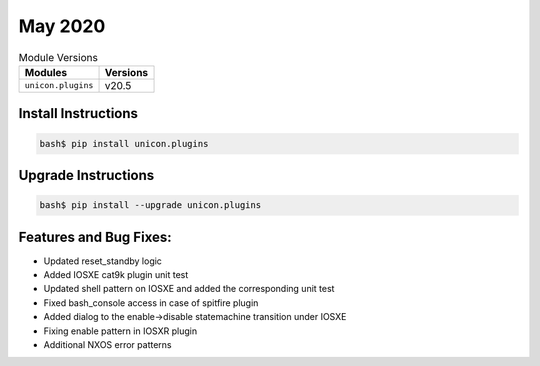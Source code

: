 May 2020
-------------

.. csv-table:: Module Versions
    :header: "Modules", "Versions"

        ``unicon.plugins``, v20.5


Install Instructions
^^^^^^^^^^^^^^^^^^^^

.. code-block:: bash

    bash$ pip install unicon.plugins


Upgrade Instructions
^^^^^^^^^^^^^^^^^^^^

.. code-block:: bash

    bash$ pip install --upgrade unicon.plugins


Features and Bug Fixes:
^^^^^^^^^^^^^^^^^^^^^^^

* Updated reset_standby logic

* Added IOSXE cat9k plugin unit test

* Updated shell pattern on IOSXE and added the corresponding unit test

* Fixed bash_console access in case of spitfire plugin

* Added dialog to the enable->disable statemachine transition under IOSXE

* Fixing enable pattern in IOSXR plugin

* Additional NXOS error patterns
